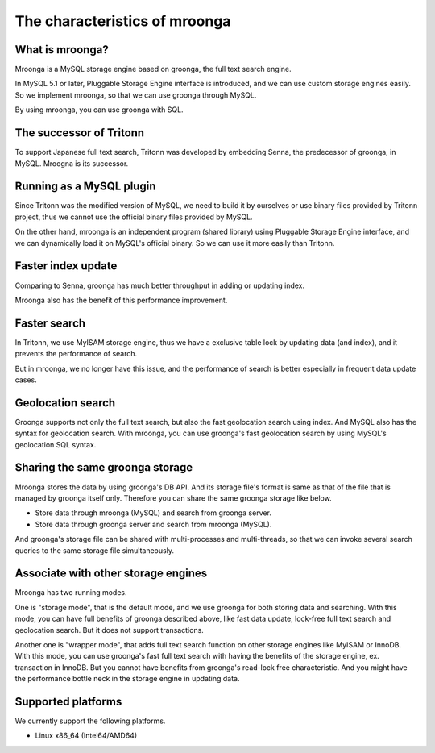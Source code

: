 .. highlightlang:: none

The characteristics of mroonga
==============================

What is mroonga?
----------------

Mroonga is a MySQL storage engine based on groonga, the full text search engine.

In MySQL 5.1 or later, Pluggable Storage Engine interface is introduced, and we can use custom storage engines easily. So we implement mroonga, so that we can use groonga through MySQL.

By using mroonga, you can use groonga with SQL.

The successor of Tritonn
------------------------

To support Japanese full text search, Tritonn was developed by embedding Senna, the predecessor of groonga, in MySQL.
Mroogna is its successor.

Running as a MySQL plugin
-------------------------

Since Tritonn was the modified version of MySQL, we need to build it by ourselves or use binary files provided by Tritonn project, thus we cannot use the official binary files provided by MySQL.

On the other hand, mroonga is an independent program (shared library) using Pluggable Storage Engine interface, and we can dynamically load it on MySQL's official binary.
So we can use it more easily than Tritonn.

Faster index update
-------------------

Comparing to Senna, groonga has much better throughput in adding or updating index.

Mroonga also has the benefit of this performance improvement.

Faster search
-------------

In Tritonn, we use MyISAM storage engine, thus we have a exclusive table lock by updating data (and index), and it prevents the performance of search.

But in mroonga, we no longer have this issue, and the performance of search is better especially in frequent data update cases.

Geolocation search
------------------

Groonga supports not only the full text search, but also the fast geolocation search using index.
And MySQL also has the syntax for geolocation search.
With mroonga, you can use groonga's fast geolocation search by using MySQL's geolocation SQL syntax.

Sharing the same groonga storage
--------------------------------

Mroonga stores the data by using groonga's DB API.
And its storage file's format is same as that of the file that is managed by groonga itself only.
Therefore you can share the same groonga storage like below.

* Store data through mroonga (MySQL) and search from groonga server.
* Store data through groonga server and search from mroonga (MySQL).

And groonga's storage file can be shared with multi-processes and multi-threads, so that we can invoke several search queries to the same storage file simultaneously.

Associate with other storage engines
------------------------------------

Mroonga has two running modes.

One is "storage mode", that is the default mode, and we use groonga for both storing data and searching.
With this mode, you can have full benefits of groonga described above, like fast data update, lock-free full text search and geolocation search.
But it does not support transactions.

Another one is "wrapper mode", that adds full text search function on other storage engines like MyISAM or InnoDB.
With this mode, you can use groonga's fast full text search with having the benefits of the storage engine, ex. transaction in InnoDB.
But you cannot have benefits from groonga's read-lock free characteristic.
And you might have the performance bottle neck in the storage engine in updating data.

Supported platforms
-------------------

We currently support the following platforms.

* Linux x86_64 (Intel64/AMD64)
